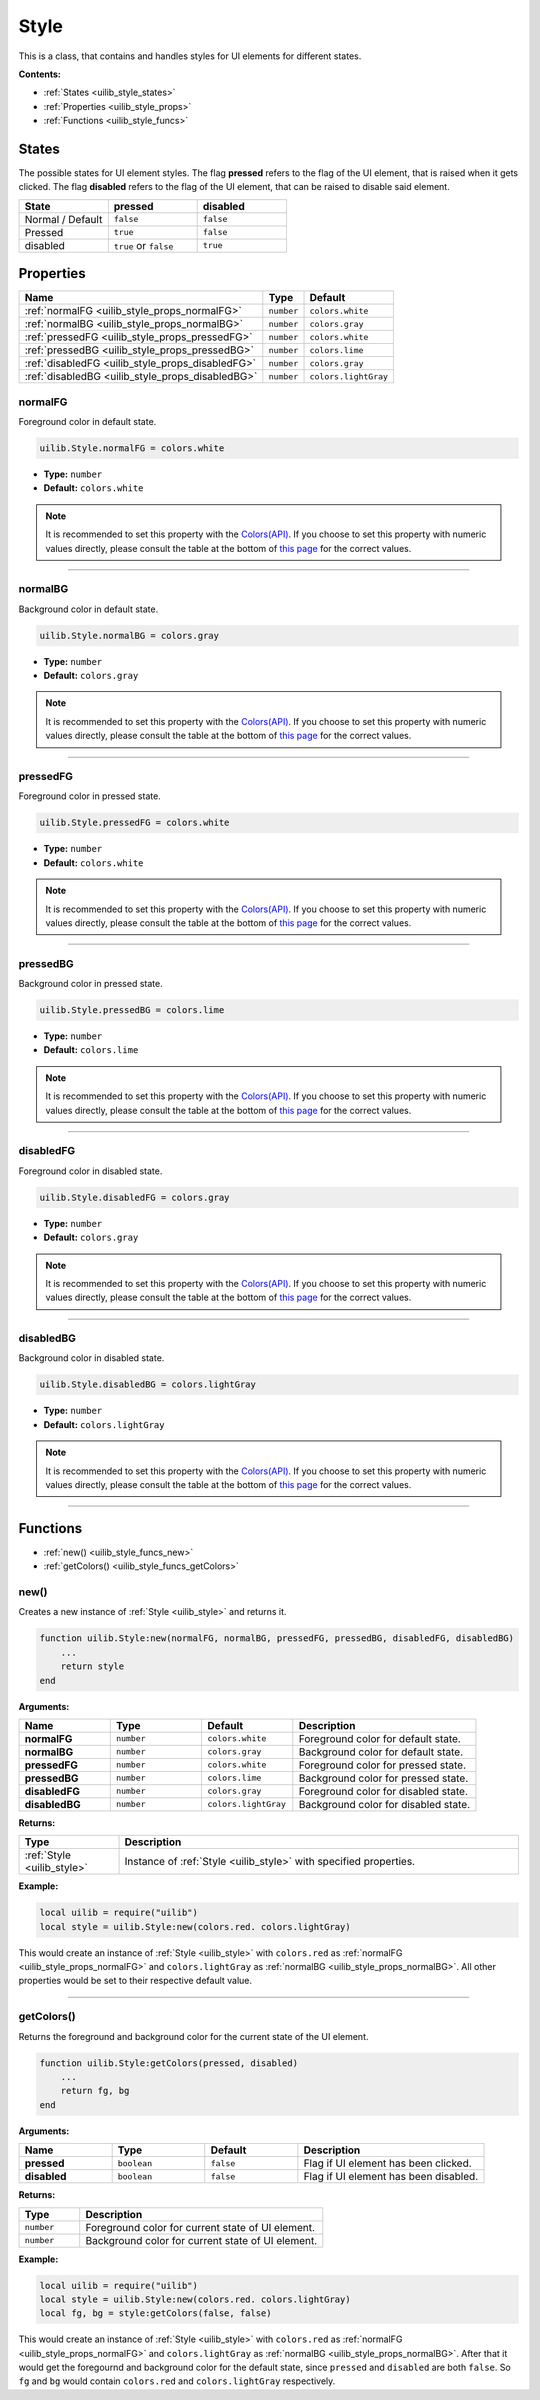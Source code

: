 .. _uilib_style:

Style
=====

This is a class, that contains and handles styles for UI elements for different states.

**Contents:**

* :ref:`States <uilib_style_states>`
* :ref:`Properties <uilib_style_props>`
* :ref:`Functions <uilib_style_funcs>`








.. _uilib_style_states:

States
------

The possible states for UI element styles. The flag **pressed** refers to the flag of the UI element, that is raised when it gets clicked.
The flag **disabled** refers to the flag of the UI element, that can be raised to disable said element.

.. list-table:: 
    :widths: 1 1 1
    :header-rows: 1

    * - State
      - pressed
      - disabled
    * - Normal / Default
      - ``false``
      - ``false``
    * - Pressed
      - ``true``
      - ``false``
    * - disabled
      - ``true`` or ``false``
      - ``true``








.. _uilib_style_props:

Properties
----------

.. list-table::
    :header-rows: 1

    * - Name
      - Type
      - Default
    * - :ref:`normalFG <uilib_style_props_normalFG>`
      - ``number``
      - ``colors.white``
    * - :ref:`normalBG <uilib_style_props_normalBG>`
      - ``number``
      - ``colors.gray``
    * - :ref:`pressedFG <uilib_style_props_pressedFG>`
      - ``number``
      - ``colors.white``
    * - :ref:`pressedBG <uilib_style_props_pressedBG>`
      - ``number``
      - ``colors.lime``
    * - :ref:`disabledFG <uilib_style_props_disabledFG>`
      - ``number``
      - ``colors.gray``
    * - :ref:`disabledBG <uilib_style_props_disabledBG>`
      - ``number``
      - ``colors.lightGray``

.. _uilib_style_props_normalFG:

normalFG
^^^^^^^^

Foreground color in default state.

.. code-block:: lua

    uilib.Style.normalFG = colors.white

* **Type:** ``number``
* **Default:** ``colors.white``

.. note::
   It is recommended to set this property with the `Colors(API) <https://computercraft.info/wiki/Colors_(API)>`_\ .
   If you choose to set this property with numeric values directly, please consult the table at the bottom of `this page <https://computercraft.info/wiki/Colors_(API)>`_ for the correct values.

----

.. _uilib_style_props_normalBG:

normalBG
^^^^^^^^

Background color in default state.

.. code-block:: lua

    uilib.Style.normalBG = colors.gray

* **Type:** ``number``
* **Default:** ``colors.gray``

.. note::
   It is recommended to set this property with the `Colors(API) <https://computercraft.info/wiki/Colors_(API)>`_\ .
   If you choose to set this property with numeric values directly, please consult the table at the bottom of `this page <https://computercraft.info/wiki/Colors_(API)>`_ for the correct values.

----

.. _uilib_style_props_pressedFG:

pressedFG
^^^^^^^^^

Foreground color in pressed state.

.. code-block:: lua

    uilib.Style.pressedFG = colors.white

* **Type:** ``number``
* **Default:** ``colors.white``

.. note::
   It is recommended to set this property with the `Colors(API) <https://computercraft.info/wiki/Colors_(API)>`_\ .
   If you choose to set this property with numeric values directly, please consult the table at the bottom of `this page <https://computercraft.info/wiki/Colors_(API)>`_ for the correct values.

----

.. _uilib_style_props_pressedBG:

pressedBG
^^^^^^^^^

Background color in pressed state.

.. code-block:: lua

    uilib.Style.pressedBG = colors.lime

* **Type:** ``number``
* **Default:** ``colors.lime``

.. note::
   It is recommended to set this property with the `Colors(API) <https://computercraft.info/wiki/Colors_(API)>`_\ .
   If you choose to set this property with numeric values directly, please consult the table at the bottom of `this page <https://computercraft.info/wiki/Colors_(API)>`_ for the correct values.

----

.. _uilib_style_props_disabledFG:

disabledFG
^^^^^^^^^^

Foreground color in disabled state.

.. code-block:: lua

    uilib.Style.disabledFG = colors.gray

* **Type:** ``number``
* **Default:** ``colors.gray``

.. note::
   It is recommended to set this property with the `Colors(API) <https://computercraft.info/wiki/Colors_(API)>`_\ .
   If you choose to set this property with numeric values directly, please consult the table at the bottom of `this page <https://computercraft.info/wiki/Colors_(API)>`_ for the correct values.

----

.. _uilib_style_props_disabledBG:

disabledBG
^^^^^^^^^^

Background color in disabled state.

.. code-block:: lua

    uilib.Style.disabledBG = colors.lightGray

* **Type:** ``number``
* **Default:** ``colors.lightGray``

.. note::
   It is recommended to set this property with the `Colors(API) <https://computercraft.info/wiki/Colors_(API)>`_\ .
   If you choose to set this property with numeric values directly, please consult the table at the bottom of `this page <https://computercraft.info/wiki/Colors_(API)>`_ for the correct values.

----








.. _uilib_style_funcs:

Functions
---------

* :ref:`new() <uilib_style_funcs_new>`
* :ref:`getColors() <uilib_style_funcs_getColors>`

.. _uilib_style_funcs_new:

new()
^^^^^

Creates a new instance of :ref:`Style <uilib_style>` and returns it.

.. code-block:: lua

    function uilib.Style:new(normalFG, normalBG, pressedFG, pressedBG, disabledFG, disabledBG)
        ...
        return style
    end

**Arguments:**

.. list-table:: 
    :widths: 20 20 20 40
    :header-rows: 1

    * - Name
      - Type
      - Default
      - Description
    * - **normalFG**
      - ``number``
      - ``colors.white``
      - Foreground color for default state.
    * - **normalBG**
      - ``number``
      - ``colors.gray``
      - Background color for default state.
    * - **pressedFG**
      - ``number``
      - ``colors.white``
      - Foreground color for pressed state.
    * - **pressedBG**
      - ``number``
      - ``colors.lime``
      - Background color for pressed state.
    * - **disabledFG**
      - ``number``
      - ``colors.gray``
      - Foreground color for disabled state.
    * - **disabledBG**
      - ``number``
      - ``colors.lightGray``
      - Background color for disabled state.

**Returns:**

.. list-table::
    :widths: 20 80
    :header-rows: 1

    * - Type
      - Description
    * - :ref:`Style <uilib_style>`
      - Instance of :ref:`Style <uilib_style>` with specified properties.

**Example:**

.. code-block:: lua

    local uilib = require("uilib")
    local style = uilib.Style:new(colors.red. colors.lightGray)

This would create an instance of :ref:`Style <uilib_style>` with ``colors.red`` as :ref:`normalFG <uilib_style_props_normalFG>` and ``colors.lightGray`` as :ref:`normalBG <uilib_style_props_normalBG>`.
All other properties would be set to their respective default value.

----

.. _uilib_style_funcs_getColors:

getColors()
^^^^^^^^^^^

Returns the foreground and background color for the current state of the UI element.

.. code-block:: lua

    function uilib.Style:getColors(pressed, disabled)
        ...
        return fg, bg
    end

**Arguments:**

.. list-table:: 
    :widths: 20 20 20 40
    :header-rows: 1

    * - Name
      - Type
      - Default
      - Description
    * - **pressed**
      - ``boolean``
      - ``false``
      - Flag if UI element has been clicked.
    * - **disabled**
      - ``boolean``
      - ``false``
      - Flag if UI element has been disabled.

**Returns:**

.. list-table::
    :widths: 20 80
    :header-rows: 1

    * - Type
      - Description
    * - ``number``
      - Foreground color for current state of UI element.
    * - ``number``
      - Background color for current state of UI element.

**Example:**

.. code-block:: lua

    local uilib = require("uilib")
    local style = uilib.Style:new(colors.red. colors.lightGray)
    local fg, bg = style:getColors(false, false)

This would create an instance of :ref:`Style <uilib_style>` with ``colors.red`` as :ref:`normalFG <uilib_style_props_normalFG>` and ``colors.lightGray`` as :ref:`normalBG <uilib_style_props_normalBG>`.
After that it would get the foregournd and background color for the default state, since ``pressed`` and ``disabled`` are both ``false``.
So ``fg`` and ``bg`` would contain ``colors.red`` and ``colors.lightGray`` respectively.